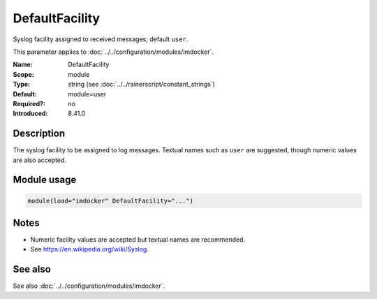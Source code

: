 .. _param-imdocker-defaultfacility:
.. _imdocker.parameter.module.defaultfacility:

DefaultFacility
===============

.. index::
   single: imdocker; DefaultFacility
   single: DefaultFacility

.. summary-start

Syslog facility assigned to received messages; default ``user``.

.. summary-end

This parameter applies to :doc:`../../configuration/modules/imdocker`.

:Name: DefaultFacility
:Scope: module
:Type: string (see :doc:`../../rainerscript/constant_strings`)
:Default: module=user
:Required?: no
:Introduced: 8.41.0

Description
-----------
The syslog facility to be assigned to log messages. Textual names such as
``user`` are suggested, though numeric values are also accepted.

Module usage
------------
.. _param-imdocker-module-defaultfacility:
.. _imdocker.parameter.module.defaultfacility-usage:

.. code-block:: rsyslog

   module(load="imdocker" DefaultFacility="...")

Notes
-----
- Numeric facility values are accepted but textual names are recommended.
- See https://en.wikipedia.org/wiki/Syslog.

See also
--------
See also :doc:`../../configuration/modules/imdocker`.

